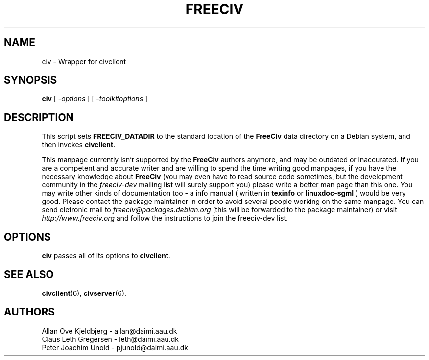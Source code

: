.TH FREECIV 6 "December 1997"
.SH NAME
civ \- Wrapper for civclient
.SH SYNOPSIS
.B civ
[
.I \-options
]
[
.I \-toolkitoptions
] 

.SH DESCRIPTION

This script sets
.B FREECIV_DATADIR
to the standard location of the
.B FreeCiv
data directory on a Debian system, and then invokes
.BR civclient .
.PP
This manpage currently isn't supported by the
.B FreeCiv
authors anymore, and
may be outdated or inaccurated. If you are a competent and accurate writer
and are willing to spend the time writing good manpages, if you have the
necessary knowledge about
.B FreeCiv
(you may even have to read source code sometimes, but the development
community in the
.I freeciv-dev
mailing list will surely support you) please write a better man page than
this one. You may write other kinds of documentation too - a info manual
( written in
.B texinfo
or
.B linuxdoc-sgml
) would be very good. Please contact the package maintainer in order to
avoid several people working on the same manpage. You can send eletronic
mail to
.I freeciv@packages.debian.org
(this will be forwarded to the package maintainer) or visit
.I http://www.freeciv.org
and follow the instructions to join the freeciv-dev list.

.SH OPTIONS
.PP
.B civ
passes all of its options to
.BR civclient .

.SH "SEE ALSO"
.BR civclient "(6), " civserver (6).

.SH AUTHORS
     Allan Ove Kjeldbjerg - allan@daimi.aau.dk
     Claus Leth Gregersen - leth@daimi.aau.dk
     Peter Joachim Unold  - pjunold@daimi.aau.dk
